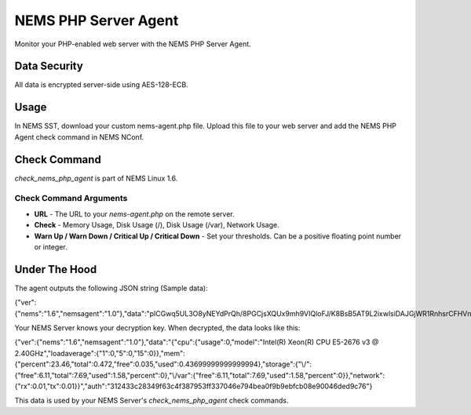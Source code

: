 NEMS PHP Server Agent
=====================

Monitor your PHP-enabled web server with the NEMS PHP Server Agent.

Data Security
-------------

All data is encrypted server-side using AES-128-ECB.

Usage
-----

In NEMS SST, download your custom nems-agent.php file. Upload this file to your web server and add the NEMS PHP Agent check command in NEMS NConf.

Check Command
-------------

*check_nems_php_agent* is part of NEMS Linux 1.6.

Check Command Arguments
~~~~~~~~~~~~~~~~~~~~~~~

-  **URL** - The URL to your *nems-agent.php* on the remote server.
-  **Check** - Memory Usage, Disk Usage (/), Disk Usage (/var), Network Usage.
-  **Warn Up / Warn Down / Critical Up / Critical Down** - Set your
   thresholds. Can be a positive floating point number or integer.

Under The Hood
--------------

The agent outputs the following JSON string (Sample data):

.. code-block:: json

{"ver":{"nems":"1.6","nemsagent":"1.0"},"data":"pICGwq5UL3O8yNEYdPrQh\/8PGCjsXQUx9mh9VIQloFJ\/K8BsB5AT9L2ixwlsiDAJGjWR1RnhsrCFHVnKD9p3cmRxhQf\/knW6F+EkDS3CnkrlXWLSPJ6p+gfZjIq16NSREvfaaPJZEY93mBrgSFArs+C8advgKL+0jz2a55ItGk0BY6AKvOMuFXfxzwd3i7485tusJaP9X8K9dL5msEvHfPLKdORyTUm7iNt6ssFARMzg4oXoVnebT4okZ6eyG3tjQIBPOFebmNAO78agymi6UEm44u\/wfPmUtkEtU841FVmcfGLxcEIoogzG9vjH8q7urs2RetcBVpVhj5Z+T+v8qa9oQ7Pi1tbf2\/IhF+eLE9cSkmMlmbFbJ70hJqaY2gssiwb9tZ6g0dX+WA8+ujTzmCzBdNJ09HabaLVzXTqR4cGyFM3mXYQl+SdDSdmeZ\/vw\/sG4oSFxxKzhxmOpCM5qBw==","auth":"312433c28349f63c4f387953ff337046e794bea0f9b9ebfcb08e90046ded9c76"}

Your NEMS Server knows your decryption key. When decrypted, the data looks like this:

.. code-block:: json

{"ver":{"nems":"1.6","nemsagent":"1.0"},"data":"{\"cpu\":{\"usage\":0,\"model\":\"Intel(R) Xeon(R) CPU E5-2676 v3 @ 2.40GHz\",\"loadaverage\":{\"1\":0,\"5\":0,\"15\":0}},\"mem\":{\"percent\":23.46,\"total\":0.472,\"free\":0.035,\"used\":0.43699999999999994},\"storage\":{\"\\\/\":{\"free\":6.11,\"total\":7.69,\"used\":1.58,\"percent\":0},\"\\\/var\":{\"free\":6.11,\"total\":7.69,\"used\":1.58,\"percent\":0}},\"network\":{\"rx\":0.01,\"tx\":0.01}}","auth":"312433c28349f63c4f387953ff337046e794bea0f9b9ebfcb08e90046ded9c76"}

This data is used by your NEMS Server's *check_nems_php_agent* check commands.
